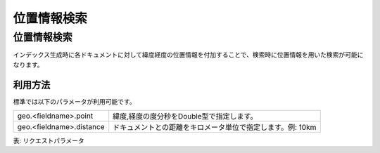==========
位置情報検索
==========

位置情報検索
==========

インデックス生成時に各ドキュメントに対して緯度経度の位置情報を付加することで、検索時に位置情報を用いた検索が可能になります。

利用方法
--------

標準では以下のパラメータが利用可能です。

+--------------------------+------------------------------------------------------------+
| geo.<fieldname>.point    | 緯度,経度の度分秒をDouble型で指定します。                  |
+--------------------------+------------------------------------------------------------+
| geo.<fieldname>.distance | ドキュメントとの距離をキロメータ単位で指定します。例: 10km |
+--------------------------+------------------------------------------------------------+

表: リクエストパラメータ


